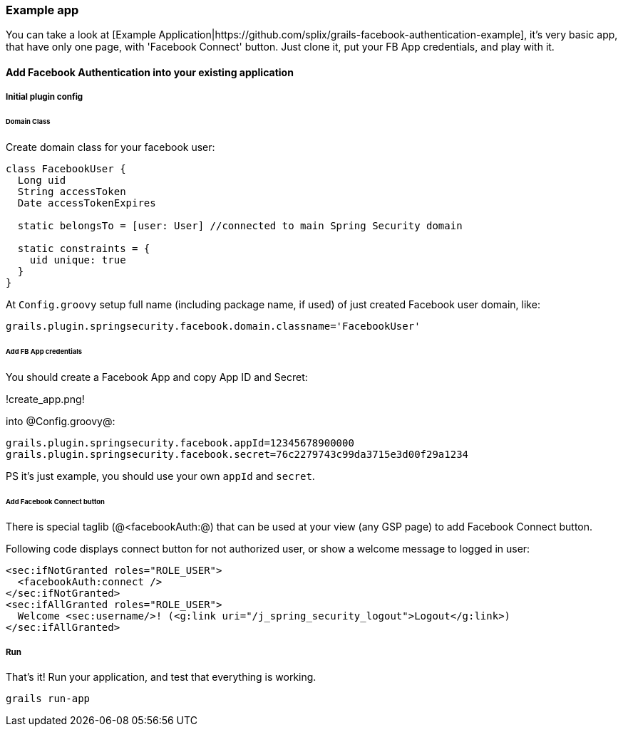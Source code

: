 === Example app

You can take a look at [Example Application|https://github.com/splix/grails-facebook-authentication-example], it's very
basic app, that have only one page, with 'Facebook Connect' button. Just clone it, put your FB App credentials, and play with it.

==== Add Facebook Authentication into your existing application

===== Initial plugin config

====== Domain Class

Create domain class for your facebook user:
----
class FacebookUser {
  Long uid
  String accessToken
  Date accessTokenExpires

  static belongsTo = [user: User] //connected to main Spring Security domain

  static constraints = {
    uid unique: true
  }
}
----

At `Config.groovy` setup full name (including package name, if used) of just created Facebook user domain, like:

----
grails.plugin.springsecurity.facebook.domain.classname='FacebookUser'
----

====== Add FB App credentials

You should create a Facebook App and copy App ID and Secret:

!create_app.png!

into @Config.groovy@:
----
grails.plugin.springsecurity.facebook.appId=12345678900000
grails.plugin.springsecurity.facebook.secret=76c2279743c99da3715e3d00f29a1234
----

PS it's just example, you should use your own `appId` and `secret`.

====== Add Facebook Connect button

There is special taglib (@<facebookAuth:@) that can be used at your view (any GSP page) to add Facebook Connect button.

Following code displays connect button for not authorized user, or show a welcome message to logged in user:
----
<sec:ifNotGranted roles="ROLE_USER">
  <facebookAuth:connect />
</sec:ifNotGranted>
<sec:ifAllGranted roles="ROLE_USER">
  Welcome <sec:username/>! (<g:link uri="/j_spring_security_logout">Logout</g:link>)
</sec:ifAllGranted>
----

===== Run

That's it! Run your application, and test that everything is working.

----
grails run-app
----